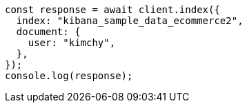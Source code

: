 // This file is autogenerated, DO NOT EDIT
// Use `node scripts/generate-docs-examples.js` to generate the docs examples

[source, js]
----
const response = await client.index({
  index: "kibana_sample_data_ecommerce2",
  document: {
    user: "kimchy",
  },
});
console.log(response);
----
